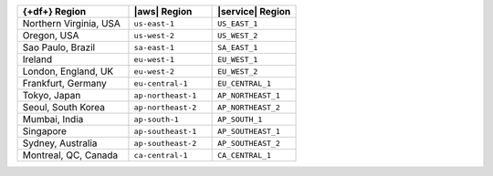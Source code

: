 .. list-table::
   :widths: 40 30 30
   :header-rows: 1

   * - {+df+} Region
     - |aws| Region
     - |service| Region

   * - Northern Virginia, USA
     - ``us-east-1``
     - ``US_EAST_1``

   * - Oregon, USA
     - ``us-west-2``
     - ``US_WEST_2``

   * - Sao Paulo, Brazil
     - ``sa-east-1``
     - ``SA_EAST_1``

   * - Ireland
     - ``eu-west-1``
     - ``EU_WEST_1``

   * - London, England, UK
     - ``eu-west-2``
     - ``EU_WEST_2``

   * - Frankfurt, Germany
     - ``eu-central-1``
     - ``EU_CENTRAL_1``
    
   * - Tokyo, Japan
     - ``ap-northeast-1``
     - ``AP_NORTHEAST_1``
   
   * - Seoul, South Korea
     - ``ap-northeast-2``
     - ``AP_NORTHEAST_2``

   * - Mumbai, India
     - ``ap-south-1``
     - ``AP_SOUTH_1``

   * - Singapore
     - ``ap-southeast-1``
     - ``AP_SOUTHEAST_1``

   * - Sydney, Australia
     - ``ap-southeast-2``
     - ``AP_SOUTHEAST_2``

   * - Montreal, QC, Canada
     - ``ca-central-1``
     - ``CA_CENTRAL_1``
